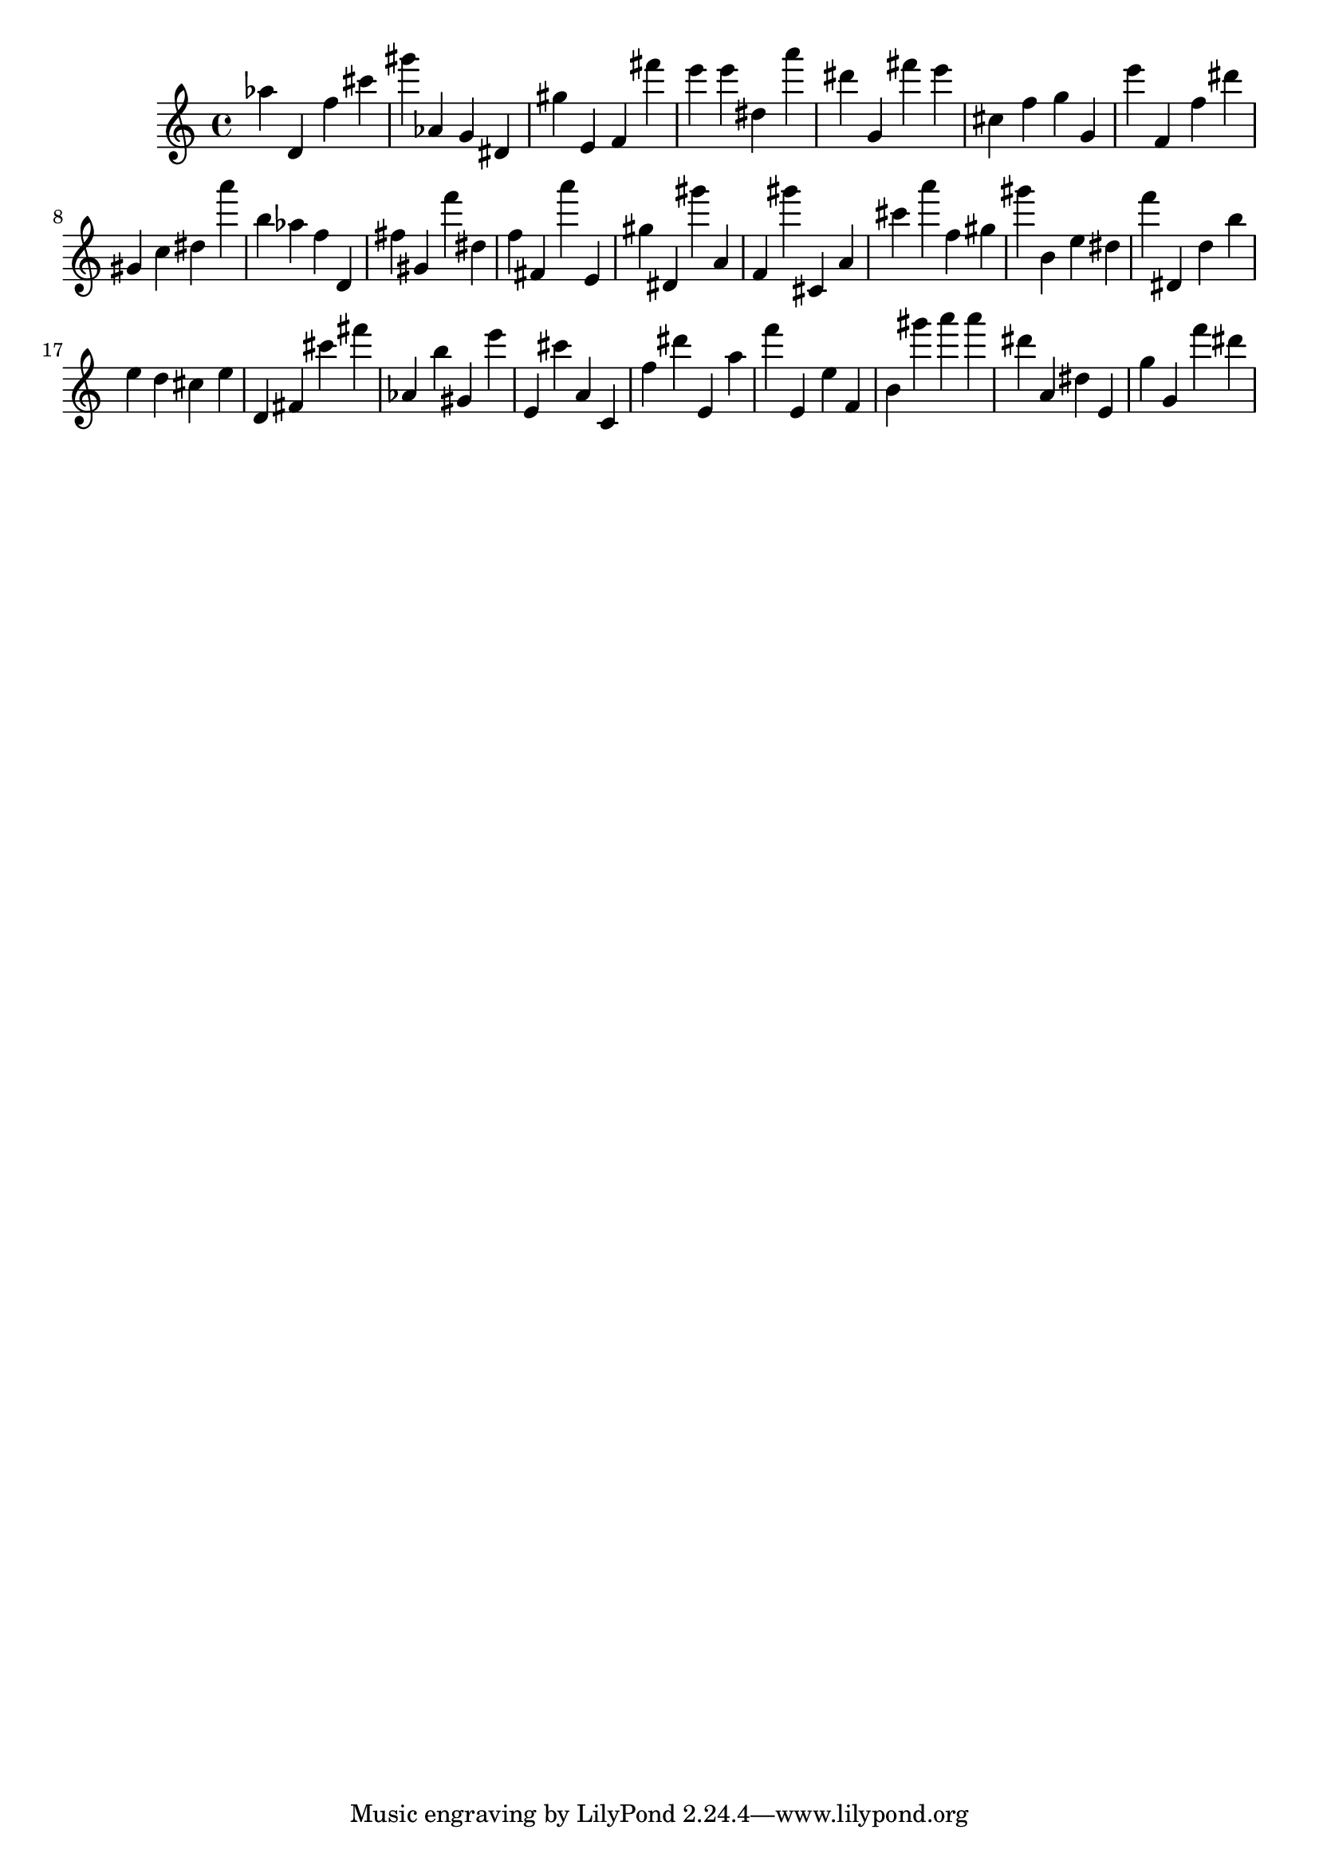 \version "2.18.2"
\score {

{
\clef treble
as'' d' f'' cis''' gis''' as' g' dis' gis'' e' f' fis''' e''' e''' dis'' a''' dis''' g' fis''' e''' cis'' f'' g'' g' e''' f' f'' dis''' gis' c'' dis'' a''' b'' as'' f'' d' fis'' gis' f''' dis'' f'' fis' a''' e' gis'' dis' gis''' a' f' gis''' cis' a' cis''' a''' f'' gis'' gis''' b' e'' dis'' f''' dis' d'' b'' e'' d'' cis'' e'' d' fis' cis''' fis''' as' b'' gis' e''' e' cis''' a' c' f'' dis''' e' a'' f''' e' e'' f' b' gis''' a''' a''' dis''' a' dis'' e' g'' g' f''' dis''' 
}

 \midi { }
 \layout { }
}